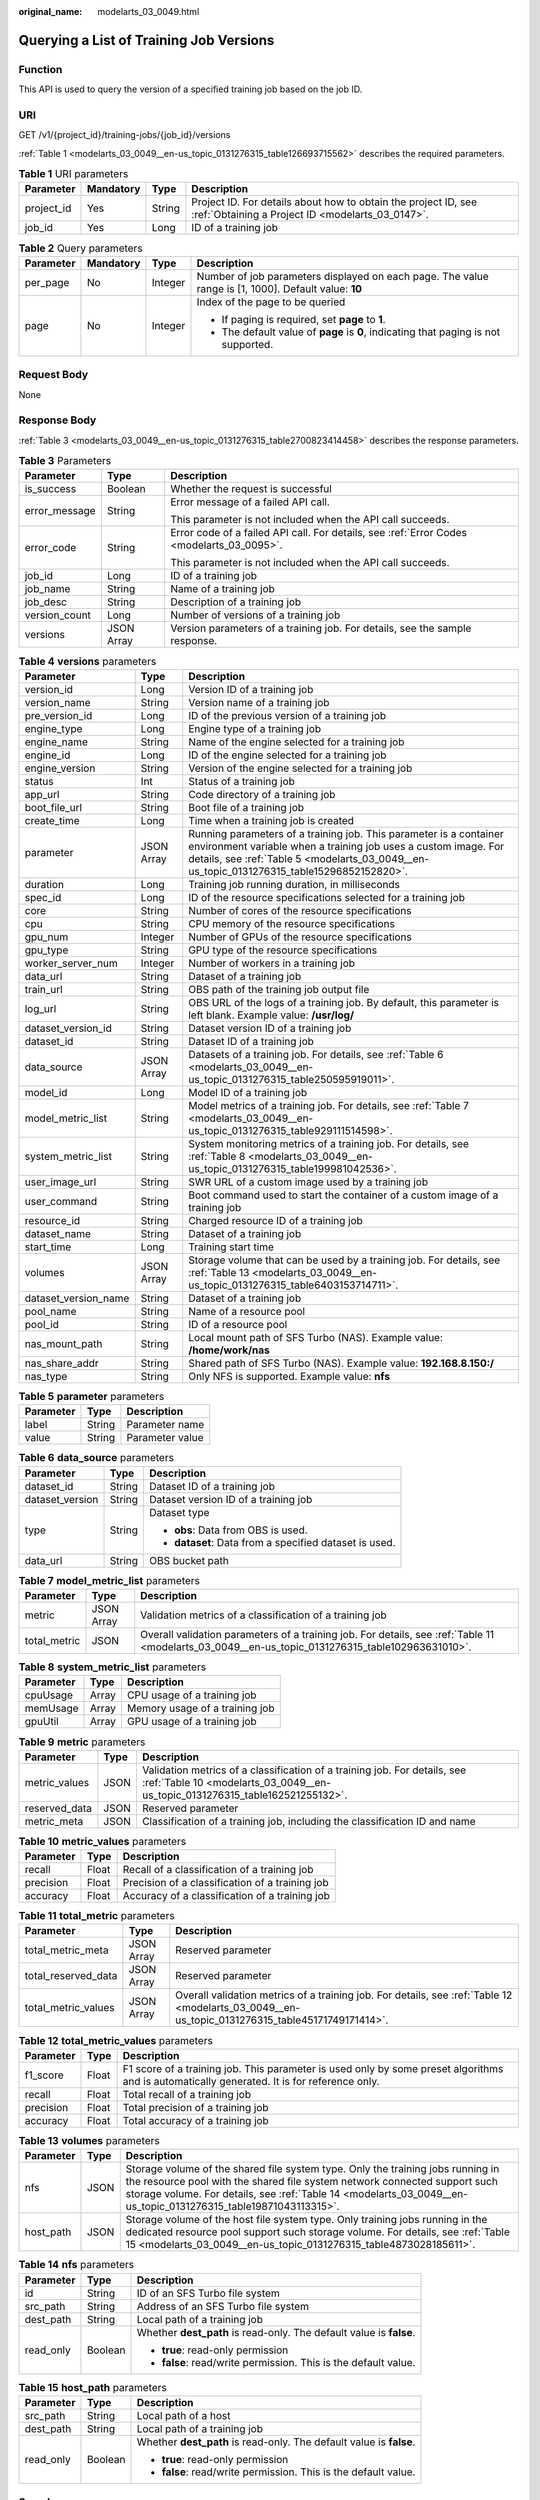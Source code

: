 :original_name: modelarts_03_0049.html

.. _modelarts_03_0049:

Querying a List of Training Job Versions
========================================

Function
--------

This API is used to query the version of a specified training job based on the job ID.

URI
---

GET /v1/{project_id}/training-jobs/{job_id}/versions

:ref:`Table 1 <modelarts_03_0049__en-us_topic_0131276315_table126693715562>` describes the required parameters.

.. _modelarts_03_0049__en-us_topic_0131276315_table126693715562:

.. table:: **Table 1** URI parameters

   +------------+-----------+--------+--------------------------------------------------------------------------------------------------------------------+
   | Parameter  | Mandatory | Type   | Description                                                                                                        |
   +============+===========+========+====================================================================================================================+
   | project_id | Yes       | String | Project ID. For details about how to obtain the project ID, see :ref:`Obtaining a Project ID <modelarts_03_0147>`. |
   +------------+-----------+--------+--------------------------------------------------------------------------------------------------------------------+
   | job_id     | Yes       | Long   | ID of a training job                                                                                               |
   +------------+-----------+--------+--------------------------------------------------------------------------------------------------------------------+

.. table:: **Table 2** Query parameters

   +-----------------+-----------------+-----------------+------------------------------------------------------------------------------------------------------+
   | Parameter       | Mandatory       | Type            | Description                                                                                          |
   +=================+=================+=================+======================================================================================================+
   | per_page        | No              | Integer         | Number of job parameters displayed on each page. The value range is [1, 1000]. Default value: **10** |
   +-----------------+-----------------+-----------------+------------------------------------------------------------------------------------------------------+
   | page            | No              | Integer         | Index of the page to be queried                                                                      |
   |                 |                 |                 |                                                                                                      |
   |                 |                 |                 | -  If paging is required, set **page** to **1**.                                                     |
   |                 |                 |                 | -  The default value of **page** is **0**, indicating that paging is not supported.                  |
   +-----------------+-----------------+-----------------+------------------------------------------------------------------------------------------------------+

Request Body
------------

None

Response Body
-------------

:ref:`Table 3 <modelarts_03_0049__en-us_topic_0131276315_table2700823414458>` describes the response parameters.

.. _modelarts_03_0049__en-us_topic_0131276315_table2700823414458:

.. table:: **Table 3** Parameters

   +-----------------------+-----------------------+-------------------------------------------------------------------------------------------+
   | Parameter             | Type                  | Description                                                                               |
   +=======================+=======================+===========================================================================================+
   | is_success            | Boolean               | Whether the request is successful                                                         |
   +-----------------------+-----------------------+-------------------------------------------------------------------------------------------+
   | error_message         | String                | Error message of a failed API call.                                                       |
   |                       |                       |                                                                                           |
   |                       |                       | This parameter is not included when the API call succeeds.                                |
   +-----------------------+-----------------------+-------------------------------------------------------------------------------------------+
   | error_code            | String                | Error code of a failed API call. For details, see :ref:`Error Codes <modelarts_03_0095>`. |
   |                       |                       |                                                                                           |
   |                       |                       | This parameter is not included when the API call succeeds.                                |
   +-----------------------+-----------------------+-------------------------------------------------------------------------------------------+
   | job_id                | Long                  | ID of a training job                                                                      |
   +-----------------------+-----------------------+-------------------------------------------------------------------------------------------+
   | job_name              | String                | Name of a training job                                                                    |
   +-----------------------+-----------------------+-------------------------------------------------------------------------------------------+
   | job_desc              | String                | Description of a training job                                                             |
   +-----------------------+-----------------------+-------------------------------------------------------------------------------------------+
   | version_count         | Long                  | Number of versions of a training job                                                      |
   +-----------------------+-----------------------+-------------------------------------------------------------------------------------------+
   | versions              | JSON Array            | Version parameters of a training job. For details, see the sample response.               |
   +-----------------------+-----------------------+-------------------------------------------------------------------------------------------+

.. table:: **Table 4** **versions** parameters

   +----------------------+------------+------------------------------------------------------------------------------------------------------------------------------------------------------------------------------------------------------------------------------------+
   | Parameter            | Type       | Description                                                                                                                                                                                                                        |
   +======================+============+====================================================================================================================================================================================================================================+
   | version_id           | Long       | Version ID of a training job                                                                                                                                                                                                       |
   +----------------------+------------+------------------------------------------------------------------------------------------------------------------------------------------------------------------------------------------------------------------------------------+
   | version_name         | String     | Version name of a training job                                                                                                                                                                                                     |
   +----------------------+------------+------------------------------------------------------------------------------------------------------------------------------------------------------------------------------------------------------------------------------------+
   | pre_version_id       | Long       | ID of the previous version of a training job                                                                                                                                                                                       |
   +----------------------+------------+------------------------------------------------------------------------------------------------------------------------------------------------------------------------------------------------------------------------------------+
   | engine_type          | Long       | Engine type of a training job                                                                                                                                                                                                      |
   +----------------------+------------+------------------------------------------------------------------------------------------------------------------------------------------------------------------------------------------------------------------------------------+
   | engine_name          | String     | Name of the engine selected for a training job                                                                                                                                                                                     |
   +----------------------+------------+------------------------------------------------------------------------------------------------------------------------------------------------------------------------------------------------------------------------------------+
   | engine_id            | Long       | ID of the engine selected for a training job                                                                                                                                                                                       |
   +----------------------+------------+------------------------------------------------------------------------------------------------------------------------------------------------------------------------------------------------------------------------------------+
   | engine_version       | String     | Version of the engine selected for a training job                                                                                                                                                                                  |
   +----------------------+------------+------------------------------------------------------------------------------------------------------------------------------------------------------------------------------------------------------------------------------------+
   | status               | Int        | Status of a training job                                                                                                                                                                                                           |
   +----------------------+------------+------------------------------------------------------------------------------------------------------------------------------------------------------------------------------------------------------------------------------------+
   | app_url              | String     | Code directory of a training job                                                                                                                                                                                                   |
   +----------------------+------------+------------------------------------------------------------------------------------------------------------------------------------------------------------------------------------------------------------------------------------+
   | boot_file_url        | String     | Boot file of a training job                                                                                                                                                                                                        |
   +----------------------+------------+------------------------------------------------------------------------------------------------------------------------------------------------------------------------------------------------------------------------------------+
   | create_time          | Long       | Time when a training job is created                                                                                                                                                                                                |
   +----------------------+------------+------------------------------------------------------------------------------------------------------------------------------------------------------------------------------------------------------------------------------------+
   | parameter            | JSON Array | Running parameters of a training job. This parameter is a container environment variable when a training job uses a custom image. For details, see :ref:`Table 5 <modelarts_03_0049__en-us_topic_0131276315_table15296852152820>`. |
   +----------------------+------------+------------------------------------------------------------------------------------------------------------------------------------------------------------------------------------------------------------------------------------+
   | duration             | Long       | Training job running duration, in milliseconds                                                                                                                                                                                     |
   +----------------------+------------+------------------------------------------------------------------------------------------------------------------------------------------------------------------------------------------------------------------------------------+
   | spec_id              | Long       | ID of the resource specifications selected for a training job                                                                                                                                                                      |
   +----------------------+------------+------------------------------------------------------------------------------------------------------------------------------------------------------------------------------------------------------------------------------------+
   | core                 | String     | Number of cores of the resource specifications                                                                                                                                                                                     |
   +----------------------+------------+------------------------------------------------------------------------------------------------------------------------------------------------------------------------------------------------------------------------------------+
   | cpu                  | String     | CPU memory of the resource specifications                                                                                                                                                                                          |
   +----------------------+------------+------------------------------------------------------------------------------------------------------------------------------------------------------------------------------------------------------------------------------------+
   | gpu_num              | Integer    | Number of GPUs of the resource specifications                                                                                                                                                                                      |
   +----------------------+------------+------------------------------------------------------------------------------------------------------------------------------------------------------------------------------------------------------------------------------------+
   | gpu_type             | String     | GPU type of the resource specifications                                                                                                                                                                                            |
   +----------------------+------------+------------------------------------------------------------------------------------------------------------------------------------------------------------------------------------------------------------------------------------+
   | worker_server_num    | Integer    | Number of workers in a training job                                                                                                                                                                                                |
   +----------------------+------------+------------------------------------------------------------------------------------------------------------------------------------------------------------------------------------------------------------------------------------+
   | data_url             | String     | Dataset of a training job                                                                                                                                                                                                          |
   +----------------------+------------+------------------------------------------------------------------------------------------------------------------------------------------------------------------------------------------------------------------------------------+
   | train_url            | String     | OBS path of the training job output file                                                                                                                                                                                           |
   +----------------------+------------+------------------------------------------------------------------------------------------------------------------------------------------------------------------------------------------------------------------------------------+
   | log_url              | String     | OBS URL of the logs of a training job. By default, this parameter is left blank. Example value: **/usr/log/**                                                                                                                      |
   +----------------------+------------+------------------------------------------------------------------------------------------------------------------------------------------------------------------------------------------------------------------------------------+
   | dataset_version_id   | String     | Dataset version ID of a training job                                                                                                                                                                                               |
   +----------------------+------------+------------------------------------------------------------------------------------------------------------------------------------------------------------------------------------------------------------------------------------+
   | dataset_id           | String     | Dataset ID of a training job                                                                                                                                                                                                       |
   +----------------------+------------+------------------------------------------------------------------------------------------------------------------------------------------------------------------------------------------------------------------------------------+
   | data_source          | JSON Array | Datasets of a training job. For details, see :ref:`Table 6 <modelarts_03_0049__en-us_topic_0131276315_table250595919011>`.                                                                                                         |
   +----------------------+------------+------------------------------------------------------------------------------------------------------------------------------------------------------------------------------------------------------------------------------------+
   | model_id             | Long       | Model ID of a training job                                                                                                                                                                                                         |
   +----------------------+------------+------------------------------------------------------------------------------------------------------------------------------------------------------------------------------------------------------------------------------------+
   | model_metric_list    | String     | Model metrics of a training job. For details, see :ref:`Table 7 <modelarts_03_0049__en-us_topic_0131276315_table929111514598>`.                                                                                                    |
   +----------------------+------------+------------------------------------------------------------------------------------------------------------------------------------------------------------------------------------------------------------------------------------+
   | system_metric_list   | String     | System monitoring metrics of a training job. For details, see :ref:`Table 8 <modelarts_03_0049__en-us_topic_0131276315_table199981042536>`.                                                                                        |
   +----------------------+------------+------------------------------------------------------------------------------------------------------------------------------------------------------------------------------------------------------------------------------------+
   | user_image_url       | String     | SWR URL of a custom image used by a training job                                                                                                                                                                                   |
   +----------------------+------------+------------------------------------------------------------------------------------------------------------------------------------------------------------------------------------------------------------------------------------+
   | user_command         | String     | Boot command used to start the container of a custom image of a training job                                                                                                                                                       |
   +----------------------+------------+------------------------------------------------------------------------------------------------------------------------------------------------------------------------------------------------------------------------------------+
   | resource_id          | String     | Charged resource ID of a training job                                                                                                                                                                                              |
   +----------------------+------------+------------------------------------------------------------------------------------------------------------------------------------------------------------------------------------------------------------------------------------+
   | dataset_name         | String     | Dataset of a training job                                                                                                                                                                                                          |
   +----------------------+------------+------------------------------------------------------------------------------------------------------------------------------------------------------------------------------------------------------------------------------------+
   | start_time           | Long       | Training start time                                                                                                                                                                                                                |
   +----------------------+------------+------------------------------------------------------------------------------------------------------------------------------------------------------------------------------------------------------------------------------------+
   | volumes              | JSON Array | Storage volume that can be used by a training job. For details, see :ref:`Table 13 <modelarts_03_0049__en-us_topic_0131276315_table6403153714711>`.                                                                                |
   +----------------------+------------+------------------------------------------------------------------------------------------------------------------------------------------------------------------------------------------------------------------------------------+
   | dataset_version_name | String     | Dataset of a training job                                                                                                                                                                                                          |
   +----------------------+------------+------------------------------------------------------------------------------------------------------------------------------------------------------------------------------------------------------------------------------------+
   | pool_name            | String     | Name of a resource pool                                                                                                                                                                                                            |
   +----------------------+------------+------------------------------------------------------------------------------------------------------------------------------------------------------------------------------------------------------------------------------------+
   | pool_id              | String     | ID of a resource pool                                                                                                                                                                                                              |
   +----------------------+------------+------------------------------------------------------------------------------------------------------------------------------------------------------------------------------------------------------------------------------------+
   | nas_mount_path       | String     | Local mount path of SFS Turbo (NAS). Example value: **/home/work/nas**                                                                                                                                                             |
   +----------------------+------------+------------------------------------------------------------------------------------------------------------------------------------------------------------------------------------------------------------------------------------+
   | nas_share_addr       | String     | Shared path of SFS Turbo (NAS). Example value: **192.168.8.150:/**                                                                                                                                                                 |
   +----------------------+------------+------------------------------------------------------------------------------------------------------------------------------------------------------------------------------------------------------------------------------------+
   | nas_type             | String     | Only NFS is supported. Example value: **nfs**                                                                                                                                                                                      |
   +----------------------+------------+------------------------------------------------------------------------------------------------------------------------------------------------------------------------------------------------------------------------------------+

.. _modelarts_03_0049__en-us_topic_0131276315_table15296852152820:

.. table:: **Table 5** **parameter** parameters

   ========= ====== ===============
   Parameter Type   Description
   ========= ====== ===============
   label     String Parameter name
   value     String Parameter value
   ========= ====== ===============

.. _modelarts_03_0049__en-us_topic_0131276315_table250595919011:

.. table:: **Table 6** **data_source** parameters

   +-----------------------+-----------------------+--------------------------------------------------------+
   | Parameter             | Type                  | Description                                            |
   +=======================+=======================+========================================================+
   | dataset_id            | String                | Dataset ID of a training job                           |
   +-----------------------+-----------------------+--------------------------------------------------------+
   | dataset_version       | String                | Dataset version ID of a training job                   |
   +-----------------------+-----------------------+--------------------------------------------------------+
   | type                  | String                | Dataset type                                           |
   |                       |                       |                                                        |
   |                       |                       | -  **obs**: Data from OBS is used.                     |
   |                       |                       | -  **dataset**: Data from a specified dataset is used. |
   +-----------------------+-----------------------+--------------------------------------------------------+
   | data_url              | String                | OBS bucket path                                        |
   +-----------------------+-----------------------+--------------------------------------------------------+

.. _modelarts_03_0049__en-us_topic_0131276315_table929111514598:

.. table:: **Table 7** **model_metric_list** parameters

   +--------------+------------+--------------------------------------------------------------------------------------------------------------------------------------------------+
   | Parameter    | Type       | Description                                                                                                                                      |
   +==============+============+==================================================================================================================================================+
   | metric       | JSON Array | Validation metrics of a classification of a training job                                                                                         |
   +--------------+------------+--------------------------------------------------------------------------------------------------------------------------------------------------+
   | total_metric | JSON       | Overall validation parameters of a training job. For details, see :ref:`Table 11 <modelarts_03_0049__en-us_topic_0131276315_table102963631010>`. |
   +--------------+------------+--------------------------------------------------------------------------------------------------------------------------------------------------+

.. _modelarts_03_0049__en-us_topic_0131276315_table199981042536:

.. table:: **Table 8** **system_metric_list** parameters

   ========= ===== ==============================
   Parameter Type  Description
   ========= ===== ==============================
   cpuUsage  Array CPU usage of a training job
   memUsage  Array Memory usage of a training job
   gpuUtil   Array GPU usage of a training job
   ========= ===== ==============================

.. table:: **Table 9** **metric** parameters

   +---------------+------+-----------------------------------------------------------------------------------------------------------------------------------------------------------+
   | Parameter     | Type | Description                                                                                                                                               |
   +===============+======+===========================================================================================================================================================+
   | metric_values | JSON | Validation metrics of a classification of a training job. For details, see :ref:`Table 10 <modelarts_03_0049__en-us_topic_0131276315_table162521255132>`. |
   +---------------+------+-----------------------------------------------------------------------------------------------------------------------------------------------------------+
   | reserved_data | JSON | Reserved parameter                                                                                                                                        |
   +---------------+------+-----------------------------------------------------------------------------------------------------------------------------------------------------------+
   | metric_meta   | JSON | Classification of a training job, including the classification ID and name                                                                                |
   +---------------+------+-----------------------------------------------------------------------------------------------------------------------------------------------------------+

.. _modelarts_03_0049__en-us_topic_0131276315_table162521255132:

.. table:: **Table 10** **metric_values** parameters

   ========= ===== ===============================================
   Parameter Type  Description
   ========= ===== ===============================================
   recall    Float Recall of a classification of a training job
   precision Float Precision of a classification of a training job
   accuracy  Float Accuracy of a classification of a training job
   ========= ===== ===============================================

.. _modelarts_03_0049__en-us_topic_0131276315_table102963631010:

.. table:: **Table 11** **total_metric** parameters

   +---------------------+------------+-------------------------------------------------------------------------------------------------------------------------------------------------+
   | Parameter           | Type       | Description                                                                                                                                     |
   +=====================+============+=================================================================================================================================================+
   | total_metric_meta   | JSON Array | Reserved parameter                                                                                                                              |
   +---------------------+------------+-------------------------------------------------------------------------------------------------------------------------------------------------+
   | total_reserved_data | JSON Array | Reserved parameter                                                                                                                              |
   +---------------------+------------+-------------------------------------------------------------------------------------------------------------------------------------------------+
   | total_metric_values | JSON Array | Overall validation metrics of a training job. For details, see :ref:`Table 12 <modelarts_03_0049__en-us_topic_0131276315_table45171749171414>`. |
   +---------------------+------------+-------------------------------------------------------------------------------------------------------------------------------------------------+

.. _modelarts_03_0049__en-us_topic_0131276315_table45171749171414:

.. table:: **Table 12** **total_metric_values** parameters

   +-----------+-------+---------------------------------------------------------------------------------------------------------------------------------------------+
   | Parameter | Type  | Description                                                                                                                                 |
   +===========+=======+=============================================================================================================================================+
   | f1_score  | Float | F1 score of a training job. This parameter is used only by some preset algorithms and is automatically generated. It is for reference only. |
   +-----------+-------+---------------------------------------------------------------------------------------------------------------------------------------------+
   | recall    | Float | Total recall of a training job                                                                                                              |
   +-----------+-------+---------------------------------------------------------------------------------------------------------------------------------------------+
   | precision | Float | Total precision of a training job                                                                                                           |
   +-----------+-------+---------------------------------------------------------------------------------------------------------------------------------------------+
   | accuracy  | Float | Total accuracy of a training job                                                                                                            |
   +-----------+-------+---------------------------------------------------------------------------------------------------------------------------------------------+

.. _modelarts_03_0049__en-us_topic_0131276315_table6403153714711:

.. table:: **Table 13** **volumes** parameters

   +-----------+------+---------------------------------------------------------------------------------------------------------------------------------------------------------------------------------------------------------------------------------------------------------------------------------+
   | Parameter | Type | Description                                                                                                                                                                                                                                                                     |
   +===========+======+=================================================================================================================================================================================================================================================================================+
   | nfs       | JSON | Storage volume of the shared file system type. Only the training jobs running in the resource pool with the shared file system network connected support such storage volume. For details, see :ref:`Table 14 <modelarts_03_0049__en-us_topic_0131276315_table19871043113315>`. |
   +-----------+------+---------------------------------------------------------------------------------------------------------------------------------------------------------------------------------------------------------------------------------------------------------------------------------+
   | host_path | JSON | Storage volume of the host file system type. Only training jobs running in the dedicated resource pool support such storage volume. For details, see :ref:`Table 15 <modelarts_03_0049__en-us_topic_0131276315_table4873028185611>`.                                            |
   +-----------+------+---------------------------------------------------------------------------------------------------------------------------------------------------------------------------------------------------------------------------------------------------------------------------------+

.. _modelarts_03_0049__en-us_topic_0131276315_table19871043113315:

.. table:: **Table 14** **nfs** parameters

   +-----------------------+-----------------------+---------------------------------------------------------------------+
   | Parameter             | Type                  | Description                                                         |
   +=======================+=======================+=====================================================================+
   | id                    | String                | ID of an SFS Turbo file system                                      |
   +-----------------------+-----------------------+---------------------------------------------------------------------+
   | src_path              | String                | Address of an SFS Turbo file system                                 |
   +-----------------------+-----------------------+---------------------------------------------------------------------+
   | dest_path             | String                | Local path of a training job                                        |
   +-----------------------+-----------------------+---------------------------------------------------------------------+
   | read_only             | Boolean               | Whether **dest_path** is read-only. The default value is **false**. |
   |                       |                       |                                                                     |
   |                       |                       | -  **true**: read-only permission                                   |
   |                       |                       | -  **false**: read/write permission. This is the default value.     |
   +-----------------------+-----------------------+---------------------------------------------------------------------+

.. _modelarts_03_0049__en-us_topic_0131276315_table4873028185611:

.. table:: **Table 15** **host_path** parameters

   +-----------------------+-----------------------+---------------------------------------------------------------------+
   | Parameter             | Type                  | Description                                                         |
   +=======================+=======================+=====================================================================+
   | src_path              | String                | Local path of a host                                                |
   +-----------------------+-----------------------+---------------------------------------------------------------------+
   | dest_path             | String                | Local path of a training job                                        |
   +-----------------------+-----------------------+---------------------------------------------------------------------+
   | read_only             | Boolean               | Whether **dest_path** is read-only. The default value is **false**. |
   |                       |                       |                                                                     |
   |                       |                       | -  **true**: read-only permission                                   |
   |                       |                       | -  **false**: read/write permission. This is the default value.     |
   +-----------------------+-----------------------+---------------------------------------------------------------------+

Samples
-------

The following shows how to query the job version details on the first page when **job_id** is set to **10** and five records are displayed on each page.

-  Sample request

   .. code-block:: text

      GET    https://endpoint/v1/{project_id}/training-jobs/10/versions?per_page=5&page=1

-  Successful sample response

   .. code-block::

      {
          "is_success": true,
          "job_id": 10,
          "job_name": "testModelArtsJob",
          "job_desc": "testModelArtsJob desc",
          "version_count": 2,
          "versions": [
              {
                  "version_id": 10,
                  "version_name": "V0004",
                  "pre_version_id": 5,
                  "engine_type": 1,
                  "engine_name": "TensorFlow",
                  "engine_id": 1,
                  "engine_version": "TF-1.4.0-python2.7",
                  "status": 10,
                  "app_url": "/usr/app/",
                  "boot_file_url": "/usr/app/boot.py",
                  "create_time": 1524189990635,
                  "parameter": [
                      {
                          "label": "learning_rate",
                          "value": 0.01
                      }
                  ],
                  "duration": 532003,
                  "spec_id": 1,
                  "core": 2,
                  "cpu": 8,
                  "gpu_num": 2,
                  "gpu_type": "P100",
                  "worker_server_num": 1,
                  "data_url": "/usr/data/",
                  "train_url": "/usr/train/",
                  "log_url": "/usr/log/",
                  "dataset_version_id": "2ff0d6ba-c480-45ae-be41-09a8369bfc90",
                  "dataset_id": "38277e62-9e59-48f4-8d89-c8cf41622c24",
                  "data_source": [
                      {
                          "type": "obs",
                          "data_url": "/qianjiajun-test/minst/data/"
                      }
                  ],
                  "user_image_url": "100.125.5.235:20202/jobmng/custom-cpu-base:1.0",
                  "user_command": "bash -x /home/work/run_train.sh python /home/work/user-job-dir/app/mnist/mnist_softmax.py --data_url /home/work/user-job-dir/app/mnist_data",
                  "model_id": 1,
                  "model_metric_list": "{\"metric\":[{\"metric_values\":{\"recall\":0.005833,\"precision\":0.000178,\"accuracy\":0.000937},\"reserved_data\":{},\"metric_meta\":{\"class_name\":0,\"class_id\":0}}],\"total_metric\":{\"total_metric_meta\":{},\"total_reserved_data\":{},\"total_metric_values\":{\"recall\":0.005833,\"id\":0,\"precision\":0.000178,\"accuracy\":0.000937}}}",
                  "system_metric_list": "{\"cpuUsage\":[\"0\",\"3.10\",\"5.76\",\"0\",\"0\",\"0\",\"0\"],\"memUsage\":[\"0\",\"0.77\",\"2.09\",\"0\",\"0\",\"0\",\"0\"],\"gpuUtil\":[\"0\",\"0.25\",\"0.88\",\"0\",\"0\",\"0\",\"0\"],\"gpuMemUsage\":[\"0\",\"0.65\",\"6.01\",\"0\",\"0\",\"0\",\"0\"],\"diskReadRate\":[\"0\",\"91811.07\",\"38846.63\",\"0\",\"0\",\"0\",\"0\"],\"diskWriteRate\":[\"0\",\"2.23\",\"0.94\",\"0\",\"0\",\"0\",\"0\"],\"recvBytesRate\":[\"0\",\"5770405.50\",\"2980077.75\",\"0\",\"0\",\"0\",\"0\"],\"sendBytesRate\":[\"0\",\"12607.17\",\"10487410.00\",\"0\",\"0\",\"0\",\"0\"],\"interval\":1}",
                  "dataset_name": "dataset-test",
                  "dataset_version_name": "dataset-version-test",

                  "start_time": 1563172362000,
                  "volumes": [
                      {
                          "nfs": {
                              "id": "43b37236-9afa-4855-8174-32254b9562e7",
                              "src_path": "192.168.8.150:/",
                              "dest_path": "/home/work/nas",
                              "read_only": false
                          }
                      },
                      {
                          "host_path": {
                              "src_path": "/root/work",
                              "dest_path": "/home/mind",
                              "read_only": false
                          }
                      }
                  ],
                  "pool_id": "pool9928813f",
                  "pool_name": "p100",
                  "nas_mount_path": "/home/work/nas",
                  "nas_share_addr": "192.168.8.150:/",
                  "nas_type": "nfs"
              }
          ]
      }

-  Failed sample response

   .. code-block::

      {
          "is_success": false,
          "error_message": "Error string",
          "error_code": "ModelArts.0105"

      }

Status Code
-----------

For details about the status code, see :ref:`Status Code <modelarts_03_0094>`.

Error Codes
-----------

See :ref:`Error Codes <modelarts_03_0095>`.
